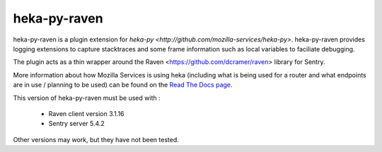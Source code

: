 =============
heka-py-raven
=============

.. image:: https://secure.travis-ci.org/mozilla-services/heka-py-raven.png

heka-py-raven is a plugin extension for `heka-py
<http://github.com/mozilla-services/heka-py>`.  heka-py-raven
provides logging extensions to capture stacktraces and some frame
information such as local variables to faciliate debugging.

The plugin acts as a thin wrapper around the Raven
<https://github.com/dcramer/raven> library for Sentry.

More information about how Mozilla Services is using heka (including what is
being used for a router and what endpoints are in use / planning to be used)
can be found on the `Read The Docs page 
<https://heka-docs.readthedocs.org>`_.

This version of heka-py-raven must be used with :

  * Raven client version 3.1.16
  * Sentry server 5.4.2

Other versions may work, but they have not been tested.
